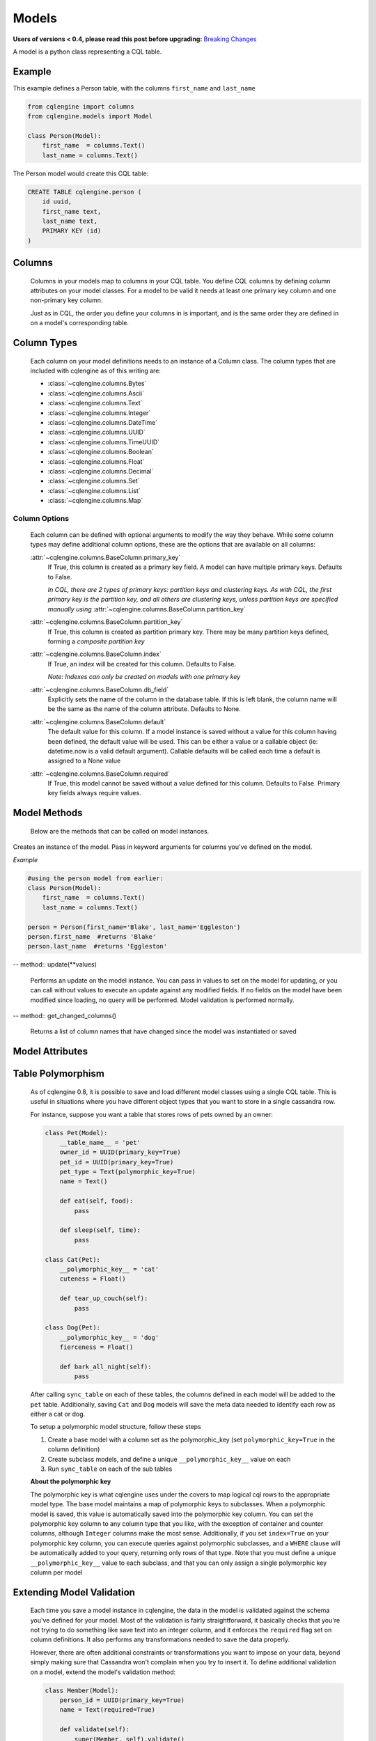 ======
Models
======

**Users of versions < 0.4, please read this post before upgrading:** `Breaking Changes`_

.. _Breaking Changes: https://groups.google.com/forum/?fromgroups#!topic/cqlengine-users/erkSNe1JwuU

.. module:: cqlengine.connection

.. module:: cqlengine.models

A model is a python class representing a CQL table.

Example
=======

This example defines a Person table, with the columns ``first_name`` and ``last_name``

.. code-block:: python

    from cqlengine import columns
    from cqlengine.models import Model

    class Person(Model):
        first_name  = columns.Text()
        last_name = columns.Text()


The Person model would create this CQL table:

.. code-block:: sql

   CREATE TABLE cqlengine.person (
       id uuid,
       first_name text,
       last_name text,
       PRIMARY KEY (id)
   )

Columns
=======

    Columns in your models map to columns in your CQL table. You define CQL columns by defining column attributes on your model classes. For a model to be valid it needs at least one primary key column and one non-primary key column.

    Just as in CQL, the order you define your columns in is important, and is the same order they are defined in on a model's corresponding table.

Column Types
============

    Each column on your model definitions needs to an instance of a Column class. The column types that are included with cqlengine as of this writing are:

    * :class:`~cqlengine.columns.Bytes`
    * :class:`~cqlengine.columns.Ascii`
    * :class:`~cqlengine.columns.Text`
    * :class:`~cqlengine.columns.Integer`
    * :class:`~cqlengine.columns.DateTime`
    * :class:`~cqlengine.columns.UUID`
    * :class:`~cqlengine.columns.TimeUUID`
    * :class:`~cqlengine.columns.Boolean`
    * :class:`~cqlengine.columns.Float`
    * :class:`~cqlengine.columns.Decimal`
    * :class:`~cqlengine.columns.Set`
    * :class:`~cqlengine.columns.List`
    * :class:`~cqlengine.columns.Map`

Column Options
--------------

    Each column can be defined with optional arguments to modify the way they behave. While some column types may
    define additional column options, these are the options that are available on all columns:

    :attr:`~cqlengine.columns.BaseColumn.primary_key`
        If True, this column is created as a primary key field. A model can have multiple primary keys. Defaults to False.

        *In CQL, there are 2 types of primary keys: partition keys and clustering keys. As with CQL, the first
        primary key is the partition key, and all others are clustering keys, unless partition keys are specified
        manually using* :attr:`~cqlengine.columns.BaseColumn.partition_key`

    :attr:`~cqlengine.columns.BaseColumn.partition_key`
        If True, this column is created as partition primary key. There may be many partition keys defined,
        forming a *composite partition key*

    :attr:`~cqlengine.columns.BaseColumn.index`
        If True, an index will be created for this column. Defaults to False.

        *Note: Indexes can only be created on models with one primary key*

    :attr:`~cqlengine.columns.BaseColumn.db_field`
        Explicitly sets the name of the column in the database table. If this is left blank, the column name will be
        the same as the name of the column attribute. Defaults to None.

    :attr:`~cqlengine.columns.BaseColumn.default`
        The default value for this column. If a model instance is saved without a value for this column having been
        defined, the default value will be used. This can be either a value or a callable object (ie: datetime.now is a valid default argument).
        Callable defaults will be called each time a default is assigned to a None value

    :attr:`~cqlengine.columns.BaseColumn.required`
        If True, this model cannot be saved without a value defined for this column. Defaults to False. Primary key fields always require values.

Model Methods
=============
    Below are the methods that can be called on model instances.

.. class:: Model(\*\*values)

    Creates an instance of the model. Pass in keyword arguments for columns you've defined on the model.

    *Example*

    .. code-block:: python

        #using the person model from earlier:
        class Person(Model):
            first_name  = columns.Text()
            last_name = columns.Text()

        person = Person(first_name='Blake', last_name='Eggleston')
        person.first_name  #returns 'Blake'
        person.last_name  #returns 'Eggleston'


    .. method:: save()

        Saves an object to the database

        *Example*

        .. code-block:: python

            #create a person instance
            person = Person(first_name='Kimberly', last_name='Eggleston')
            #saves it to Cassandra
            person.save()

    .. method:: delete()

        Deletes the object from the database.

    .. method:: batch(batch_object)

        Sets the batch object to run instance updates and inserts queries with.

    .. method:: ttl(ttl_in_sec)

        Sets the ttl values to run instance updates and inserts queries with.

    -- method:: update(**values)


        Performs an update on the model instance. You can pass in values to set on the model
        for updating, or you can call without values to execute an update against any modified
        fields. If no fields on the model have been modified since loading, no query will be
        performed. Model validation is performed normally.

    -- method:: get_changed_columns()

        Returns a list of column names that have changed since the model was instantiated or saved

Model Attributes
================

    .. attribute:: Model.__abstract__

        *Optional.* Indicates that this model is only intended to be used as a base class for other models. You can't create tables for abstract models, but checks around schema validity are skipped during class construction.

    .. attribute:: Model.__table_name__

        *Optional.* Sets the name of the CQL table for this model. If left blank, the table name will be the name of the model, with it's module name as it's prefix. Manually defined table names are not inherited.

    .. attribute:: Model.__keyspace__

        *Optional.* Sets the name of the keyspace used by this model. Defaults to cqlengine


Table Polymorphism
==================

    As of cqlengine 0.8, it is possible to save and load different model classes using a single CQL table.
    This is useful in situations where you have different object types that you want to store in a single cassandra row.

    For instance, suppose you want a table that stores rows of pets owned by an owner:

    .. code-block:: python

        class Pet(Model):
            __table_name__ = 'pet'
            owner_id = UUID(primary_key=True)
            pet_id = UUID(primary_key=True)
            pet_type = Text(polymorphic_key=True)
            name = Text()

            def eat(self, food):
                pass

            def sleep(self, time):
                pass

        class Cat(Pet):
            __polymorphic_key__ = 'cat'
            cuteness = Float()

            def tear_up_couch(self):
                pass

        class Dog(Pet):
            __polymorphic_key__ = 'dog'
            fierceness = Float()

            def bark_all_night(self):
                pass

    After calling ``sync_table`` on each of these tables, the columns defined in each model will be added to the
    ``pet`` table. Additionally, saving ``Cat`` and ``Dog`` models will save the meta data needed to identify each row
    as either a cat or dog.

    To setup a polymorphic model structure, follow these steps

    1.  Create a base model with a column set as the polymorphic_key (set ``polymorphic_key=True`` in the column definition)
    2.  Create subclass models, and define a unique ``__polymorphic_key__`` value on each
    3.  Run ``sync_table`` on each of the sub tables

    **About the polymorphic key**

    The polymorphic key is what cqlengine uses under the covers to map logical cql rows to the appropriate model type. The
    base model maintains a map of polymorphic keys to subclasses. When a polymorphic model is saved, this value is automatically
    saved into the polymorphic key column. You can set the polymorphic key column to any column type that you like, with
    the exception of container and counter columns, although ``Integer`` columns make the most sense. Additionally, if you
    set ``index=True`` on your polymorphic key column, you can execute queries against polymorphic subclasses, and a
    ``WHERE`` clause will be automatically added to your query, returning only rows of that type. Note that you must
    define a unique ``__polymorphic_key__`` value to each subclass, and that you can only assign a single polymorphic
    key column per model


Extending Model Validation
==========================

    Each time you save a model instance in cqlengine, the data in the model is validated against the schema you've defined
    for your model. Most of the validation is fairly straightforward, it basically checks that you're not trying to do
    something like save text into an integer column, and it enforces the ``required`` flag set on column definitions.
    It also performs any transformations needed to save the data properly.

    However, there are often additional constraints or transformations you want to impose on your data, beyond simply
    making sure that Cassandra won't complain when you try to insert it. To define additional validation on a model,
    extend the model's validation method:

    .. code-block:: python

        class Member(Model):
            person_id = UUID(primary_key=True)
            name = Text(required=True)

            def validate(self):
                super(Member, self).validate()
                if self.name == 'jon':
                    raise ValidationError('no jon\'s allowed')

    *Note*: while not required, the convention is to raise a ``ValidationError`` (``from cqlengine import ValidationError``)
    if validation fails


Compaction Options
====================

    As of cqlengine 0.7 we've added support for specifying compaction options.  cqlengine will only use your compaction options if you have a strategy set.  When a table is synced, it will be altered to match the compaction options set on your table.  This means that if you are changing settings manually they will be changed back on resync.  Do not use the compaction settings of cqlengine if you want to manage your compaction settings manually.

    cqlengine supports all compaction options as of Cassandra 1.2.8.

    Available Options:

    .. attribute:: Model.__compaction_bucket_high__

    .. attribute:: Model.__compaction_bucket_low__

    .. attribute:: Model.__compaction_max_compaction_threshold__

    .. attribute:: Model.__compaction_min_compaction_threshold__

    .. attribute:: Model.__compaction_min_sstable_size__

    .. attribute:: Model.__compaction_sstable_size_in_mb__

    .. attribute:: Model.__compaction_tombstone_compaction_interval__

    .. attribute:: Model.__compaction_tombstone_threshold__

    For example:

    .. code-block:: python

        class User(Model):
            __compaction__ = cqlengine.LeveledCompactionStrategy
            __compaction_sstable_size_in_mb__ = 64
            __compaction_tombstone_threshold__ = .2

            user_id = columns.UUID(primary_key=True)
            name = columns.Text()

    or for SizeTieredCompaction:

    .. code-block:: python

        class TimeData(Model):
            __compaction__ = SizeTieredCompactionStrategy
            __compaction_bucket_low__ = .3
            __compaction_bucket_high__ = 2
            __compaction_min_threshold__ = 2
            __compaction_max_threshold__ = 64
            __compaction_tombstone_compaction_interval__ = 86400

    Tables may use `LeveledCompactionStrategy` or `SizeTieredCompactionStrategy`.  Both options are available in the top level cqlengine module.  To reiterate, you will need to set your `__compaction__` option explicitly in order for cqlengine to handle any of your settings.
